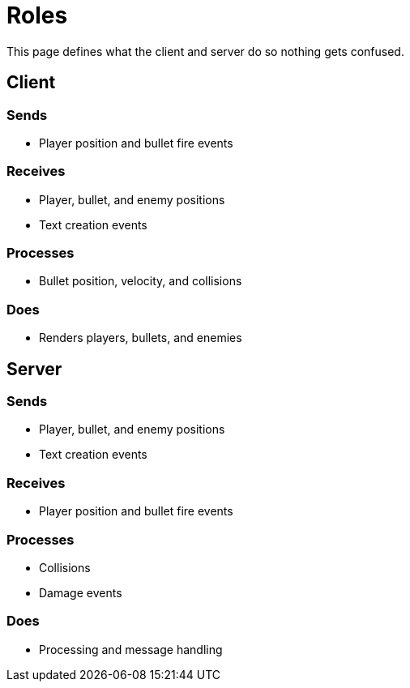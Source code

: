 = Roles

This page defines what the client and server do so nothing gets confused.

== Client

=== Sends

* Player position and bullet fire events

=== Receives

* Player, bullet, and enemy positions
* Text creation events

=== Processes

* Bullet position, velocity, and collisions

=== Does

* Renders players, bullets, and enemies

== Server

=== Sends

* Player, bullet, and enemy positions
* Text creation events

=== Receives

* Player position and bullet fire events

=== Processes

* Collisions
* Damage events

=== Does

* Processing and message handling